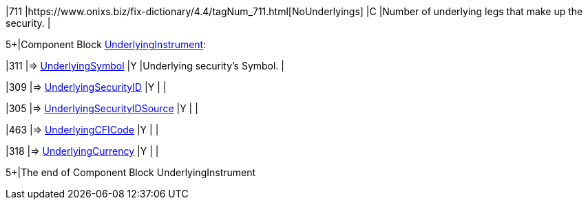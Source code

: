 |711
|https://www.onixs.biz/fix-dictionary/4.4/tagNum_711.html[NoUnderlyings]
|C
|Number of underlying legs that make up the security.
|

5+|Component Block https://www.onixs.biz/fix-dictionary/4.4/compBlock_UnderlyingInstrument.html[UnderlyingInstrument]:

|311
|=> https://www.onixs.biz/fix-dictionary/4.4/tagNum_311.html[UnderlyingSymbol]
|Y
|Underlying security's Symbol.
|

|309
|=> https://www.onixs.biz/fix-dictionary/4.4/tagNum_309.html[UnderlyingSecurityID]
|Y
|
|

|305
|=> https://www.onixs.biz/fix-dictionary/4.4/tagNum_305.html[UnderlyingSecurityIDSource]
|Y
|
|

|463
|=> https://www.onixs.biz/fix-dictionary/4.4/tagNum_463.html[UnderlyingCFICode]
|Y
|
|

|318
|=> https://www.onixs.biz/fix-dictionary/4.4/tagNum_318.html[UnderlyingCurrency]
|Y
|
|

5+|The end of Component Block UnderlyingInstrument
